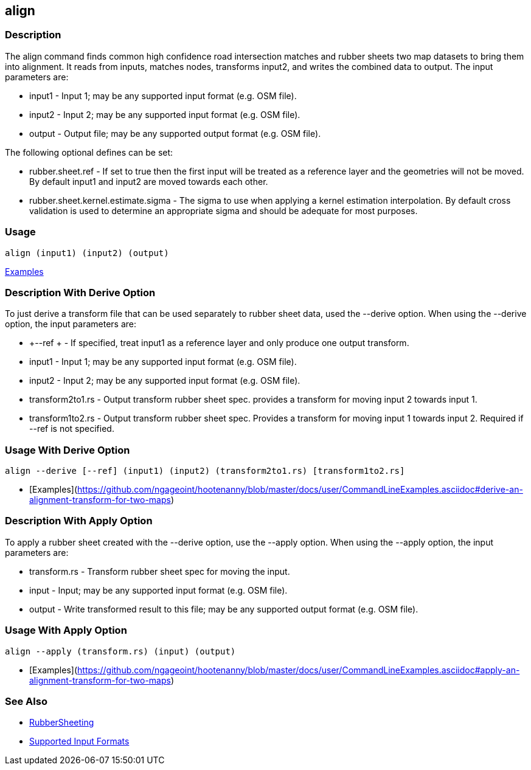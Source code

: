 [[align]]
== align

=== Description

The +align+ command finds common high confidence road intersection matches and rubber sheets two map datasets to bring them
into alignment.  It reads from inputs, matches nodes, transforms input2, and writes the combined data to output.  The input
parameters are:

* +input1+ - Input 1; may be any supported input format (e.g. OSM file).
* +input2+ - Input 2; may be any supported input format (e.g. OSM file).
* +output+ - Output file; may be any supported output format (e.g. OSM file).

The following optional defines can be set:

* +rubber.sheet.ref+                   - If set to true then the first input will be treated as a reference layer and 
                                         the geometries will not be moved. By default +input1+ and +input2+ are moved 
                                         towards each other.
* +rubber.sheet.kernel.estimate.sigma+ - The sigma to use when applying a kernel estimation interpolation. By default 
                                         cross validation is used to determine an appropriate sigma and should be adequate 
                                         for most purposes.

=== Usage

--------------------------------------
align (input1) (input2) (output)
--------------------------------------

https://github.com/ngageoint/hootenanny/blob/master/docs/user/CommandLineExamples.asciidoc#alignment[Examples]

=== Description With Derive Option

To just derive a transform file that can be used separately to rubber sheet data, used the --derive option.  When using the 
--derive option, the input parameters are:

* +--ref +           - If specified, treat input1 as a reference layer and only produce one
                       output transform.
* +input1+           - Input 1; may be any supported input format (e.g. OSM file).
* +input2+           - Input 2; may be any supported input format (e.g. OSM file).
* +transform2to1.rs+ - Output transform rubber sheet spec. provides a transform for moving input 2 towards input 1.
* +transform1to2.rs+ - Output transform rubber sheet spec. Provides a transform for moving input 1 towards input 2. Required 
                       if --ref is not specified.

=== Usage With Derive Option

--------------------------------------
align --derive [--ref] (input1) (input2) (transform2to1.rs) [transform1to2.rs]
--------------------------------------

* [Examples](https://github.com/ngageoint/hootenanny/blob/master/docs/user/CommandLineExamples.asciidoc#derive-an-alignment-transform-for-two-maps)

=== Description With Apply Option

To apply a rubber sheet created with the --derive option, use the --apply option.  When using the --apply option, the 
input parameters are:

* +transform.rs+ - Transform rubber sheet spec for moving the input.
* +input+        - Input; may be any supported input format (e.g. OSM file).
* +output+       - Write transformed result to this file; may be any supported output format (e.g. OSM file).

=== Usage With Apply Option

--------------------------------------
align --apply (transform.rs) (input) (output)
--------------------------------------

* [Examples](https://github.com/ngageoint/hootenanny/blob/master/docs/user/CommandLineExamples.asciidoc#apply-an-alignment-transform-for-two-maps)

=== See Also

* <<hootalgo, RubberSheeting>>
* https://github.com/ngageoint/hootenanny/blob/master/docs/user/SupportedDataFormats.asciidoc#applying-changes-1[Supported Input Formats]
